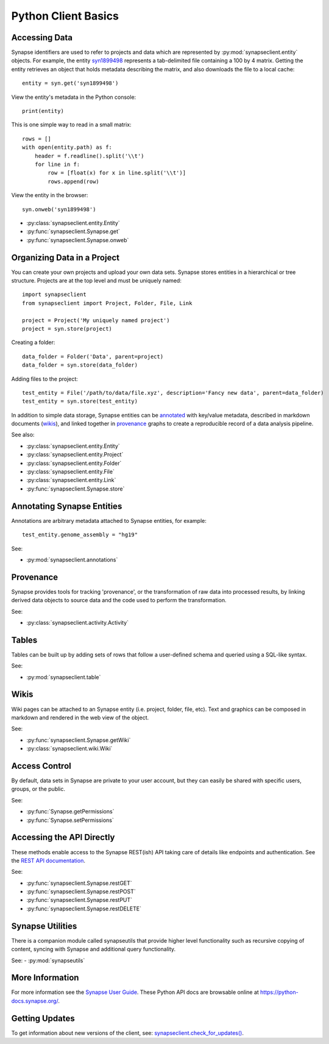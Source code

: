 ********************
Python Client Basics
********************


Accessing Data
==============

Synapse identifiers are used to refer to projects and data which are represented by :py:mod:`synapseclient.entity`
objects. For example, the entity `syn1899498 <https://www.synapse.org/#!Synapse:syn1899498>`_ represents a tab-delimited
file containing a 100 by 4 matrix. Getting the entity retrieves an object that holds metadata describing the matrix,
and also downloads the file to a local cache::

    entity = syn.get('syn1899498')

View the entity's metadata in the Python console::

    print(entity)

This is one simple way to read in a small matrix::

    rows = []
    with open(entity.path) as f:
        header = f.readline().split('\\t')
        for line in f:
            row = [float(x) for x in line.split('\\t')]
            rows.append(row)

View the entity in the browser::

    syn.onweb('syn1899498')

- :py:class:`synapseclient.entity.Entity`
- :py:func:`synapseclient.Synapse.get`
- :py:func:`synapseclient.Synapse.onweb`


Organizing Data in a Project
============================

You can create your own projects and upload your own data sets. Synapse stores entities in a hierarchical or tree
structure. Projects are at the top level and must be uniquely named::

    import synapseclient
    from synapseclient import Project, Folder, File, Link

    project = Project('My uniquely named project')
    project = syn.store(project)

Creating a folder::

    data_folder = Folder('Data', parent=project)
    data_folder = syn.store(data_folder)

Adding files to the project::

    test_entity = File('/path/to/data/file.xyz', description='Fancy new data', parent=data_folder)
    test_entity = syn.store(test_entity)

In addition to simple data storage, Synapse entities can be `annotated <#annotating-synapse-entities>`_ with key/value
metadata, described in markdown documents (wikis_), and linked together in provenance_ graphs to create a reproducible
record of a data analysis pipeline.

See also:

- :py:class:`synapseclient.entity.Entity`
- :py:class:`synapseclient.entity.Project`
- :py:class:`synapseclient.entity.Folder`
- :py:class:`synapseclient.entity.File`
- :py:class:`synapseclient.entity.Link`
- :py:func:`synapseclient.Synapse.store`

Annotating Synapse Entities
===========================

Annotations are arbitrary metadata attached to Synapse entities, for example::

    test_entity.genome_assembly = "hg19"

See:

- :py:mod:`synapseclient.annotations`

Provenance
==========

Synapse provides tools for tracking 'provenance', or the transformation of raw data into processed results, by linking
derived data objects to source data and the code used to perform the transformation.

See:

- :py:class:`synapseclient.activity.Activity`

Tables
======

Tables can be built up by adding sets of rows that follow a user-defined schema and queried using a SQL-like syntax.

See:

- :py:mod:`synapseclient.table`
.. - :py:class:`synapseclient.table.Schema`
.. - :py:class:`synapseclient.table.Column`
.. - :py:func:`synapseclient.Synapse.getColumns`
.. - :py:func:`synapseclient.Synapse.getTableColumns`

Wikis
=====

Wiki pages can be attached to an Synapse entity (i.e. project, folder, file, etc). Text and graphics can be composed in
markdown and rendered in the web view of the object.

See:

- :py:func:`synapseclient.Synapse.getWiki`
- :py:class:`synapseclient.wiki.Wiki`


Access Control
==============

By default, data sets in Synapse are private to your user account, but they can easily be shared with specific users,
groups, or the public.

See:

- :py:func:`Synapse.getPermissions`
- :py:func:`Synapse.setPermissions`

Accessing the API Directly
==========================

These methods enable access to the Synapse REST(ish) API taking care of details like endpoints and authentication.
See the `REST API documentation <https://docs.synapse.org/rest/>`_.

See:

- :py:func:`synapseclient.Synapse.restGET`
- :py:func:`synapseclient.Synapse.restPOST`
- :py:func:`synapseclient.Synapse.restPUT`
- :py:func:`synapseclient.Synapse.restDELETE`


Synapse Utilities
=================

There is a companion module called synapseutils that provide higher level functionality such as recursive copying of
content, syncing with Synapse and additional query functionality.

See:
- :py:mod:`synapseutils`

More Information
================

For more information see the `Synapse User Guide <https://docs.synapse.org/articles/>`_. These Python API
docs are browsable online at `https://python-docs.synapse.org/ <https://python-docs.synapse.org/>`_.

Getting Updates
===============

To get information about new versions of the client, see:
`synapseclient.check_for_updates() <Versions.html#synapseclient.version_check.check_for_updates>`_.
